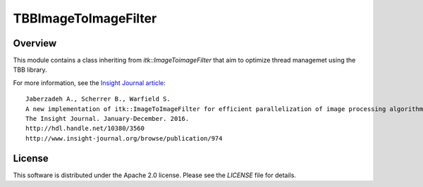 TBBImageToImageFilter
=====================

Overview
--------

This module contains a class inheriting from `itk::ImageToimageFilter` that
aim to optimize thread managemet using the TBB library.

For more information, see the `Insight Journal article <http://hdl.handle.net/10380/3560>`_::

  Jaberzadeh A., Scherrer B., Warfield S.
  A new implementation of itk::ImageToImageFilter for efficient parallelization of image processing algorithms using Intel Threading Building Blocks
  The Insight Journal. January-December. 2016.
  http://hdl.handle.net/10380/3560
  http://www.insight-journal.org/browse/publication/974

License
-------

This software is distributed under the Apache 2.0 license. Please see
the *LICENSE* file for details.
